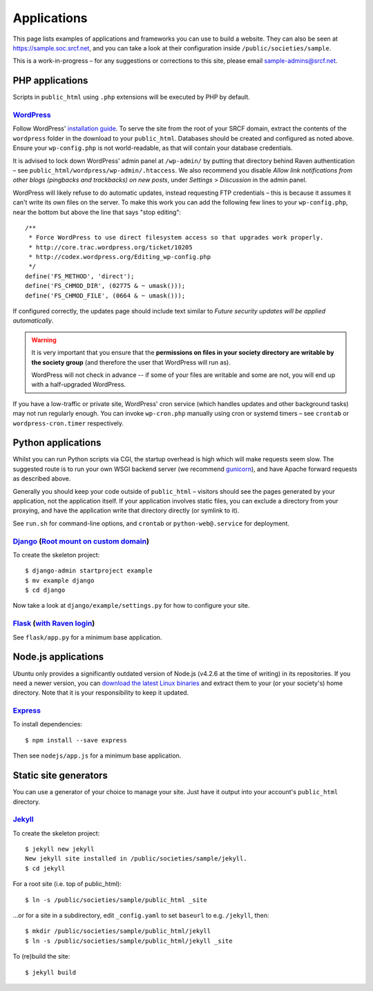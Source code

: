 Applications
------------

This page lists examples of applications and frameworks you can use to build a website.  They can also be seen at https://sample.soc.srcf.net, and you can take a look at their configuration inside ``/public/societies/sample``.

This is a work-in-progress – for any suggestions or corrections to this site, please email sample-admins@srcf.net.

PHP applications
~~~~~~~~~~~~~~~~

Scripts in ``public_html`` using ``.php`` extensions will be executed by PHP by default.

`WordPress <https://sample.soc.srcf.net/wordpress/>`__
^^^^^^^^^^^^^^^^^^^^^^^^^^^^^^^^^^^^^^^^^^^^^^^^^^^^^^

Follow WordPress' `installation guide <https://wordpress.org/support/article/how-to-install-wordpress/>`__.  To serve the site from the root of your SRCF domain, extract the contents of the ``wordpress`` folder in the download to your ``public_html``.  Databases should be created and configured as noted above.  Ensure your ``wp-config.php`` is not world-readable, as that will contain your database credentials.

It is advised to lock down WordPress' admin panel at ``/wp-admin/`` by putting that directory behind Raven authentication – see ``public_html/wordpress/wp-admin/.htaccess``.  We also recommend you disable *Allow link notifications from other blogs (pingbacks and trackbacks) on new posts*, under *Settings* > *Discussion* in the admin panel.

WordPress will likely refuse to do automatic updates, instead requesting FTP credentials – this is because it assumes it can't write its own files on the server.  To make this work you can add the following few lines to your ``wp-config.php``, near the bottom but above the line that says "stop editing"::

    /**
     * Force WordPress to use direct filesystem access so that upgrades work properly.
     * http://core.trac.wordpress.org/ticket/10205
     * http://codex.wordpress.org/Editing_wp-config.php
     */
    define('FS_METHOD', 'direct');
    define('FS_CHMOD_DIR', (02775 & ~ umask()));
    define('FS_CHMOD_FILE', (0664 & ~ umask()));

If configured correctly, the updates page should include text similar to *Future security updates will be applied automatically*.

.. warning::

    It is very important that you ensure that the **permissions on files in your society directory are writable by the society group** (and therefore the user that WordPress will run as).

    WordPress will not check in advance -- if some of your files are writable and some are not, you will end up with a half-upgraded WordPress.

If you have a low-traffic or private site, WordPress' cron service (which handles updates and other background tasks) may not run regularly enough.  You can invoke ``wp-cron.php`` manually using cron or systemd timers – see ``crontab`` or ``wordpress-cron.timer`` respectively.

Python applications
~~~~~~~~~~~~~~~~~~~

Whilst you can run Python scripts via CGI, the startup overhead is high which will make requests seem slow.  The suggested route is to run your own WSGI backend server (we recommend `gunicorn <https://gunicorn.org>`__), and have Apache forward requests as described above.

Generally you should keep your code outside of ``public_html`` – visitors should see the pages generated by your application, not the application itself.  If your application involves static files, you can exclude a directory from your proxying, and have the application write that directory directly (or symlink to it).

See ``run.sh`` for command-line options, and ``crontab`` or ``python-web@.service`` for deployment.

.. warning

    **Don't run development servers on the SRCF** – these typically provide remote code execution via debug consoles, which grants any visitor full access to your SRCF account.  Ensure your site runs in a production mode if configurable.

`Django <https://sample.soc.srcf.net/django/>`__ (`Root mount on custom domain <http://django.sample.soc.srcf.net>`__)
^^^^^^^^^^^^^^^^^^^^^^^^^^^^^^^^^^^^^^^^^^^^^^^^^^^^^^^^^^^^^^^^^^^^^^^^^^^^^^^^^^^^^^^^^^^^^^^^^^^^^^^^^^^^^^^^^^^^^^

To create the skeleton project::

    $ django-admin startproject example
    $ mv example django
    $ cd django

Now take a look at ``django/example/settings.py`` for how to configure your site.

`Flask <https://sample.soc.srcf.net/flask/>`__ (`with Raven login <https://sample.soc.srcf.net/flask/raven>`__)
^^^^^^^^^^^^^^^^^^^^^^^^^^^^^^^^^^^^^^^^^^^^^^^^^^^^^^^^^^^^^^^^^^^^^^^^^^^^^^^^^^^^^^^^^^^^^^^^^^^^^^^^^^^^^^^

See ``flask/app.py`` for a minimum base application.

Node.js applications
~~~~~~~~~~~~~~~~~~~~

Ubuntu only provides a significantly outdated version of Node.js (v4.2.6 at the time of writing) in its repositories.  If you need a newer version, you can `download the latest Linux binaries <https://nodejs.org/en/download/>`__ and extract them to your (or your society's) home directory.  Note that it is your responsibility to keep it updated.

`Express <https://sample.soc.srcf.net/nodejs/>`__
^^^^^^^^^^^^^^^^^^^^^^^^^^^^^^^^^^^^^^^^^^^^^^^^^

To install dependencies::

    $ npm install --save express

Then see ``nodejs/app.js`` for a minimum base application.

Static site generators
~~~~~~~~~~~~~~~~~~~~~~

You can use a generator of your choice to manage your site.  Just have it output into your account's ``public_html`` directory.

`Jekyll <https://sample.soc.srcf.net/jekyll/>`__
^^^^^^^^^^^^^^^^^^^^^^^^^^^^^^^^^^^^^^^^^^^^^^^^

To create the skeleton project::

    $ jekyll new jekyll
    New jekyll site installed in /public/societies/sample/jekyll.
    $ cd jekyll

For a root site (i.e. top of public\_html)::

    $ ln -s /public/societies/sample/public_html _site

...or for a site in a subdirectory, edit ``_config.yaml`` to set ``baseurl`` to e.g. ``/jekyll``, then::

    $ mkdir /public/societies/sample/public_html/jekyll
    $ ln -s /public/societies/sample/public_html/jekyll _site

To (re)build the site::

    $ jekyll build
